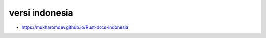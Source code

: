"""""""""""""""
versi indonesia
"""""""""""""""

- https://mukharomdev.github.io/Rust-docs-indonesia